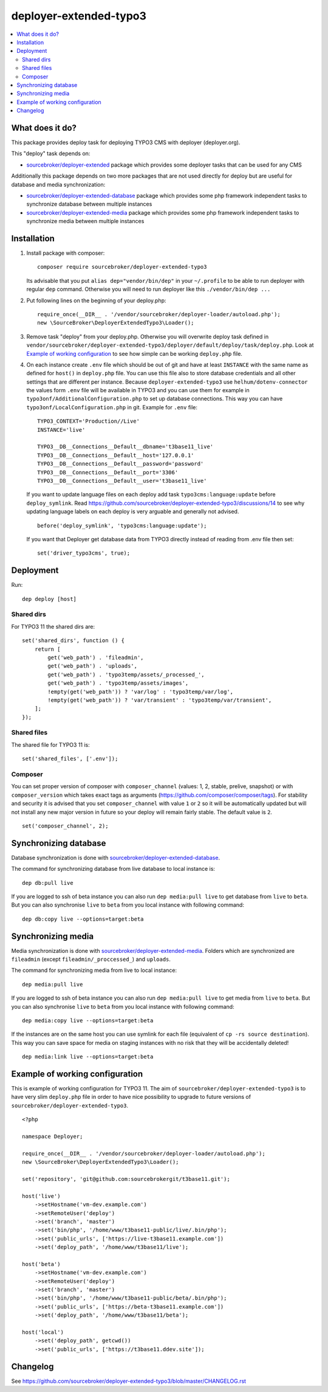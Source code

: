 deployer-extended-typo3
=======================

      .. image:: http://img.shields.io/packagist/v/sourcebroker/deployer-extended-typo3.svg?style=flat
         :target: https://packagist.org/packages/sourcebroker/deployer-extended-typo3

      .. image:: https://img.shields.io/badge/license-MIT-blue.svg?style=flat
         :target: https://packagist.org/packages/sourcebroker/deployer-extended-typo3

.. contents:: :local:

What does it do?
----------------

This package provides deploy task for deploying TYPO3 CMS with deployer (deployer.org).

This "deploy" task depends on:

- `sourcebroker/deployer-extended`_ package which provides some deployer tasks that can be used for any CMS

Additionally this package depends on two more packages that are not used directly for deploy but are useful
for database and media synchronization:

- `sourcebroker/deployer-extended-database`_ package which provides some php framework independent tasks
  to synchronize database between multiple instances

- `sourcebroker/deployer-extended-media`_  package which provides some php framework independent tasks
  to synchronize media between multiple instances


Installation
------------

1) Install package with composer:
   ::

      composer require sourcebroker/deployer-extended-typo3


   Its advisable that you put ``alias dep="vendor/bin/dep"`` in your ``~/.profile`` to be able to run deployer
   with regular ``dep`` command. Otherwise you will need to run deployer like this ``./vendor/bin/dep ...``

2) Put following lines on the beginning of your deploy.php:
   ::

      require_once(__DIR__ . '/vendor/sourcebroker/deployer-loader/autoload.php');
      new \SourceBroker\DeployerExtendedTypo3\Loader();

3) Remove task "deploy" from your deploy.php. Otherwise you will overwrite deploy task defined in
   ``vendor/sourcebroker/deployer-extended-typo3/deployer/default/deploy/task/deploy.php``. Look at
   `Example of working configuration`_ to see how simple can be working ``deploy.php`` file.

4) On each instance create ``.env`` file which should be out of git and have at least ``INSTANCE`` with the same name as
   defined for ``host()`` in ``deploy.php`` file. You can use this file also to store database credentials and all other
   settings that are different per instance. Because ``deployer-extended-typo3`` use ``helhum/dotenv-connector`` the values
   form ``.env`` file will be available in TYPO3 and you can use them for example in ``typo3onf/AdditionalConfiguration.php``
   to set up database connections. This way you can have ``typo3onf/LocalConfiguration.php`` in git. Example for ``.env`` file:

   ::

      TYPO3_CONTEXT='Production//Live'
      INSTANCE='live'

      TYPO3__DB__Connections__Default__dbname='t3base11_live'
      TYPO3__DB__Connections__Default__host='127.0.0.1'
      TYPO3__DB__Connections__Default__password='password'
      TYPO3__DB__Connections__Default__port='3306'
      TYPO3__DB__Connections__Default__user='t3base11_live'


   If you want to update language files on each deploy add task ``typo3cms:language:update`` before ``deploy_symlink``.
   Read https://github.com/sourcebroker/deployer-extended-typo3/discussions/14 to see why updating language labels on
   each deploy is very arguable and generally not advised.
   ::

      before('deploy_symlink', 'typo3cms:language:update');

   If you want that Deployer get database data from TYPO3 directly instead of reading from .env file then set:
   ::

      set('driver_typo3cms', true);

Deployment
----------

Run:
::

   dep deploy [host]


Shared dirs
+++++++++++

For TYPO3 11 the shared dirs are:
::

  set('shared_dirs', function () {
      return [
          get('web_path') . 'fileadmin',
          get('web_path') . 'uploads',
          get('web_path') . 'typo3temp/assets/_processed_',
          get('web_path') . 'typo3temp/assets/images',
          !empty(get('web_path')) ? 'var/log' : 'typo3temp/var/log',
          !empty(get('web_path')) ? 'var/transient' : 'typo3temp/var/transient',
      ];
  });

Shared files
++++++++++++

The shared file for TYPO3 11 is:
::

   set('shared_files', ['.env']);


Composer
++++++++

You can set proper version of composer with ``composer_channel`` (values: 1, 2, stable, prelive, snapshot) or with
``composer_version`` which takes exact tags as arguments (https://github.com/composer/composer/tags). For stability and
security it is advised that you set ``composer_channel`` with value ``1`` or ``2`` so it will be automatically updated
but will not install any new major version in future so your deploy will remain fairly stable. The default value is ``2``.

::

   set('composer_channel', 2);


Synchronizing database
----------------------

Database synchronization is done with `sourcebroker/deployer-extended-database`_.

The command for synchronizing database from live database to local instance is:
::

   dep db:pull live

If you are logged to ssh of beta instance you can also run ``dep media:pull live`` to get database from ``live``
to ``beta``. But you can also synchronise ``live`` to ``beta`` from you local instance with following command:

::

   dep db:copy live --options=target:beta


Synchronizing media
-------------------

Media synchronization is done with `sourcebroker/deployer-extended-media`_.
Folders which are synchronized are ``fileadmin`` (except ``fileadmin/_proccessed_``) and ``uploads``.

The command for synchronizing media from live to local instance:

::

   dep media:pull live

If you are logged to ssh of beta instance you can also run ``dep media:pull live`` to get media from ``live``
to ``beta``. But you can also synchronise ``live`` to ``beta`` from you local instance with following command:

::

   dep media:copy live --options=target:beta

If the instances are on the same host you can use symlink for each file (equivalent of ``cp -rs source destination``).
This way you can save space for media on staging instances with no risk that they will be accidentally deleted!

::

   dep media:link live --options=target:beta


Example of working configuration
--------------------------------

This is example of working configuration for TYPO3 11. The aim of ``sourcebroker/deployer-extended-typo3`` is to
have very slim ``deploy.php`` file in order to have nice possibility to upgrade to future versions of
``sourcebroker/deployer-extended-typo3``.

::

  <?php

  namespace Deployer;

  require_once(__DIR__ . '/vendor/sourcebroker/deployer-loader/autoload.php');
  new \SourceBroker\DeployerExtendedTypo3\Loader();

  set('repository', 'git@github.com:sourcebrokergit/t3base11.git');

  host('live')
      ->setHostname('vm-dev.example.com')
      ->setRemoteUser('deploy')
      ->set('branch', 'master')
      ->set('bin/php', '/home/www/t3base11-public/live/.bin/php');
      ->set('public_urls', ['https://live-t3base11.example.com'])
      ->set('deploy_path', '/home/www/t3base11/live');

  host('beta')
      ->setHostname('vm-dev.example.com')
      ->setRemoteUser('deploy')
      ->set('branch', 'master')
      ->set('bin/php', '/home/www/t3base11-public/beta/.bin/php');
      ->set('public_urls', ['https://beta-t3base11.example.com'])
      ->set('deploy_path', '/home/www/t3base11/beta');

  host('local')
      ->set('deploy_path', getcwd())
      ->set('public_urls', ['https://t3base11.ddev.site']);



Changelog
---------

See https://github.com/sourcebroker/deployer-extended-typo3/blob/master/CHANGELOG.rst


.. _sourcebroker/deployer-extended: https://github.com/sourcebroker/deployer-extended
.. _sourcebroker/deployer-extended-media: https://github.com/sourcebroker/deployer-extended-media
.. _sourcebroker/deployer-extended-database: https://github.com/sourcebroker/deployer-extended-database
.. _sourcebroker/deployer-extended-typo3: https://github.com/sourcebroker/deployer-extended-typo3
.. _deployer/dist: https://github.com/deployphp/distribution
